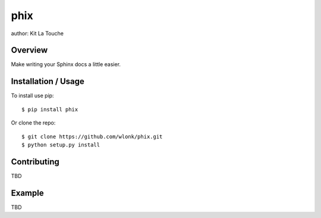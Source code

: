 ====
phix
====

author: Kit La Touche

Overview
--------

Make writing your Sphinx docs a little easier.

Installation / Usage
--------------------

To install use pip::

    $ pip install phix


Or clone the repo::

    $ git clone https://github.com/wlonk/phix.git
    $ python setup.py install

Contributing
------------

TBD

Example
-------

TBD
